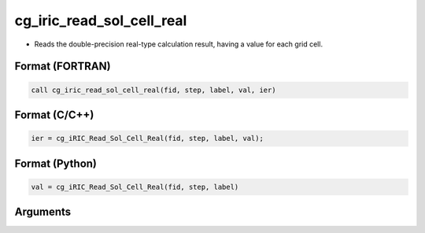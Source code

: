 cg_iric_read_sol_cell_real
============================

-  Reads the double-precision real-type calculation result, having a value for each grid cell.

Format (FORTRAN)
------------------
.. code-block:: fortran

   call cg_iric_read_sol_cell_real(fid, step, label, val, ier)

Format (C/C++)
----------------
.. code-block:: c

   ier = cg_iRIC_Read_Sol_Cell_Real(fid, step, label, val);

Format (Python)
----------------
.. code-block:: python

   val = cg_iRIC_Read_Sol_Cell_Real(fid, step, label)

Arguments
---------

.. csv-table:: Arguments of cg_iric_read_sol_cell_real
   :file: cg_iric_read_sol_cell_real_args.csv
   :header-rows: 1


